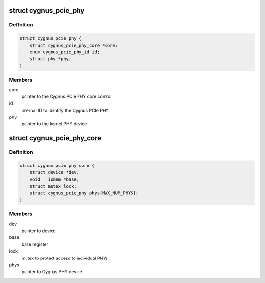 .. -*- coding: utf-8; mode: rst -*-
.. src-file: drivers/phy/phy-bcm-cygnus-pcie.c

.. _`cygnus_pcie_phy`:

struct cygnus_pcie_phy
======================

.. c:type:: struct cygnus_pcie_phy

    Cygnus PCIe PHY device

.. _`cygnus_pcie_phy.definition`:

Definition
----------

.. code-block:: c

    struct cygnus_pcie_phy {
        struct cygnus_pcie_phy_core *core;
        enum cygnus_pcie_phy_id id;
        struct phy *phy;
    }

.. _`cygnus_pcie_phy.members`:

Members
-------

core
    pointer to the Cygnus PCIe PHY core control

id
    internal ID to identify the Cygnus PCIe PHY

phy
    pointer to the kernel PHY device

.. _`cygnus_pcie_phy_core`:

struct cygnus_pcie_phy_core
===========================

.. c:type:: struct cygnus_pcie_phy_core

    Cygnus PCIe PHY core control

.. _`cygnus_pcie_phy_core.definition`:

Definition
----------

.. code-block:: c

    struct cygnus_pcie_phy_core {
        struct device *dev;
        void __iomem *base;
        struct mutex lock;
        struct cygnus_pcie_phy phys[MAX_NUM_PHYS];
    }

.. _`cygnus_pcie_phy_core.members`:

Members
-------

dev
    pointer to device

base
    base register

lock
    mutex to protect access to individual PHYs

phys
    pointer to Cygnus PHY device

.. This file was automatic generated / don't edit.

